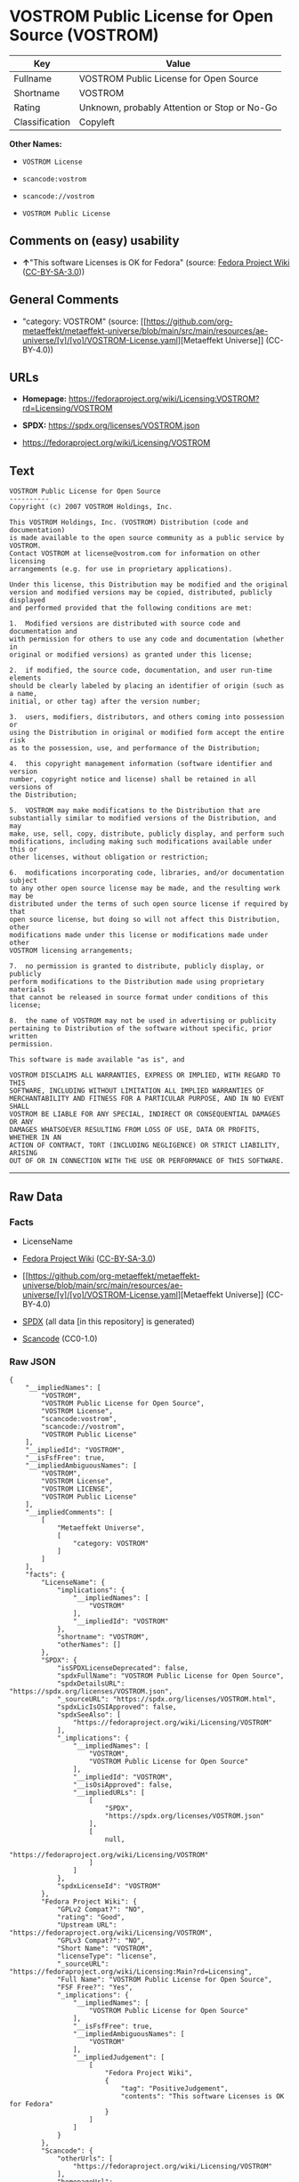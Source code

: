 * VOSTROM Public License for Open Source (VOSTROM)
| Key            | Value                                        |
|----------------+----------------------------------------------|
| Fullname       | VOSTROM Public License for Open Source       |
| Shortname      | VOSTROM                                      |
| Rating         | Unknown, probably Attention or Stop or No-Go |
| Classification | Copyleft                                     |

*Other Names:*

- =VOSTROM License=

- =scancode:vostrom=

- =scancode://vostrom=

- =VOSTROM Public License=

** Comments on (easy) usability

- *↑*"This software Licenses is OK for Fedora" (source:
  [[https://fedoraproject.org/wiki/Licensing:Main?rd=Licensing][Fedora
  Project Wiki]]
  ([[https://creativecommons.org/licenses/by-sa/3.0/legalcode][CC-BY-SA-3.0]]))

** General Comments

- "category: VOSTROM" (source:
  [[https://github.com/org-metaeffekt/metaeffekt-universe/blob/main/src/main/resources/ae-universe/[v]/[vo]/VOSTROM-License.yaml][Metaeffekt
  Universe]] (CC-BY-4.0))

** URLs

- *Homepage:*
  https://fedoraproject.org/wiki/Licensing:VOSTROM?rd=Licensing/VOSTROM

- *SPDX:* https://spdx.org/licenses/VOSTROM.json

- https://fedoraproject.org/wiki/Licensing/VOSTROM

** Text
#+begin_example
  VOSTROM Public License for Open Source
  ----------
  Copyright (c) 2007 VOSTROM Holdings, Inc.

  This VOSTROM Holdings, Inc. (VOSTROM) Distribution (code and documentation)
  is made available to the open source community as a public service by VOSTROM.
  Contact VOSTROM at license@vostrom.com for information on other licensing
  arrangements (e.g. for use in proprietary applications).

  Under this license, this Distribution may be modified and the original
  version and modified versions may be copied, distributed, publicly displayed
  and performed provided that the following conditions are met:

  1.  Modified versions are distributed with source code and documentation and
  with permission for others to use any code and documentation (whether in
  original or modified versions) as granted under this license;

  2.  if modified, the source code, documentation, and user run-time elements
  should be clearly labeled by placing an identifier of origin (such as a name,
  initial, or other tag) after the version number;

  3.  users, modifiers, distributors, and others coming into possession or
  using the Distribution in original or modified form accept the entire risk
  as to the possession, use, and performance of the Distribution;

  4.  this copyright management information (software identifier and version
  number, copyright notice and license) shall be retained in all versions of
  the Distribution;

  5.  VOSTROM may make modifications to the Distribution that are
  substantially similar to modified versions of the Distribution, and may
  make, use, sell, copy, distribute, publicly display, and perform such
  modifications, including making such modifications available under this or
  other licenses, without obligation or restriction;

  6.  modifications incorporating code, libraries, and/or documentation subject
  to any other open source license may be made, and the resulting work may be
  distributed under the terms of such open source license if required by that
  open source license, but doing so will not affect this Distribution, other
  modifications made under this license or modifications made under other
  VOSTROM licensing arrangements;

  7.  no permission is granted to distribute, publicly display, or publicly
  perform modifications to the Distribution made using proprietary materials
  that cannot be released in source format under conditions of this license;

  8.  the name of VOSTROM may not be used in advertising or publicity
  pertaining to Distribution of the software without specific, prior written
  permission.

  This software is made available "as is", and

  VOSTROM DISCLAIMS ALL WARRANTIES, EXPRESS OR IMPLIED, WITH REGARD TO THIS
  SOFTWARE, INCLUDING WITHOUT LIMITATION ALL IMPLIED WARRANTIES OF
  MERCHANTABILITY AND FITNESS FOR A PARTICULAR PURPOSE, AND IN NO EVENT SHALL
  VOSTROM BE LIABLE FOR ANY SPECIAL, INDIRECT OR CONSEQUENTIAL DAMAGES OR ANY
  DAMAGES WHATSOEVER RESULTING FROM LOSS OF USE, DATA OR PROFITS, WHETHER IN AN
  ACTION OF CONTRACT, TORT (INCLUDING NEGLIGENCE) OR STRICT LIABILITY, ARISING
  OUT OF OR IN CONNECTION WITH THE USE OR PERFORMANCE OF THIS SOFTWARE.
#+end_example

--------------

** Raw Data
*** Facts

- LicenseName

- [[https://fedoraproject.org/wiki/Licensing:Main?rd=Licensing][Fedora
  Project Wiki]]
  ([[https://creativecommons.org/licenses/by-sa/3.0/legalcode][CC-BY-SA-3.0]])

- [[https://github.com/org-metaeffekt/metaeffekt-universe/blob/main/src/main/resources/ae-universe/[v]/[vo]/VOSTROM-License.yaml][Metaeffekt
  Universe]] (CC-BY-4.0)

- [[https://spdx.org/licenses/VOSTROM.html][SPDX]] (all data [in this
  repository] is generated)

- [[https://github.com/nexB/scancode-toolkit/blob/develop/src/licensedcode/data/licenses/vostrom.yml][Scancode]]
  (CC0-1.0)

*** Raw JSON
#+begin_example
  {
      "__impliedNames": [
          "VOSTROM",
          "VOSTROM Public License for Open Source",
          "VOSTROM License",
          "scancode:vostrom",
          "scancode://vostrom",
          "VOSTROM Public License"
      ],
      "__impliedId": "VOSTROM",
      "__isFsfFree": true,
      "__impliedAmbiguousNames": [
          "VOSTROM",
          "VOSTROM License",
          "VOSTROM LICENSE",
          "VOSTROM Public License"
      ],
      "__impliedComments": [
          [
              "Metaeffekt Universe",
              [
                  "category: VOSTROM"
              ]
          ]
      ],
      "facts": {
          "LicenseName": {
              "implications": {
                  "__impliedNames": [
                      "VOSTROM"
                  ],
                  "__impliedId": "VOSTROM"
              },
              "shortname": "VOSTROM",
              "otherNames": []
          },
          "SPDX": {
              "isSPDXLicenseDeprecated": false,
              "spdxFullName": "VOSTROM Public License for Open Source",
              "spdxDetailsURL": "https://spdx.org/licenses/VOSTROM.json",
              "_sourceURL": "https://spdx.org/licenses/VOSTROM.html",
              "spdxLicIsOSIApproved": false,
              "spdxSeeAlso": [
                  "https://fedoraproject.org/wiki/Licensing/VOSTROM"
              ],
              "_implications": {
                  "__impliedNames": [
                      "VOSTROM",
                      "VOSTROM Public License for Open Source"
                  ],
                  "__impliedId": "VOSTROM",
                  "__isOsiApproved": false,
                  "__impliedURLs": [
                      [
                          "SPDX",
                          "https://spdx.org/licenses/VOSTROM.json"
                      ],
                      [
                          null,
                          "https://fedoraproject.org/wiki/Licensing/VOSTROM"
                      ]
                  ]
              },
              "spdxLicenseId": "VOSTROM"
          },
          "Fedora Project Wiki": {
              "GPLv2 Compat?": "NO",
              "rating": "Good",
              "Upstream URL": "https://fedoraproject.org/wiki/Licensing/VOSTROM",
              "GPLv3 Compat?": "NO",
              "Short Name": "VOSTROM",
              "licenseType": "license",
              "_sourceURL": "https://fedoraproject.org/wiki/Licensing:Main?rd=Licensing",
              "Full Name": "VOSTROM Public License for Open Source",
              "FSF Free?": "Yes",
              "_implications": {
                  "__impliedNames": [
                      "VOSTROM Public License for Open Source"
                  ],
                  "__isFsfFree": true,
                  "__impliedAmbiguousNames": [
                      "VOSTROM"
                  ],
                  "__impliedJudgement": [
                      [
                          "Fedora Project Wiki",
                          {
                              "tag": "PositiveJudgement",
                              "contents": "This software Licenses is OK for Fedora"
                          }
                      ]
                  ]
              }
          },
          "Scancode": {
              "otherUrls": [
                  "https://fedoraproject.org/wiki/Licensing/VOSTROM"
              ],
              "homepageUrl": "https://fedoraproject.org/wiki/Licensing:VOSTROM?rd=Licensing/VOSTROM",
              "shortName": "VOSTROM Public License",
              "textUrls": null,
              "text": "VOSTROM Public License for Open Source\n----------\nCopyright (c) 2007 VOSTROM Holdings, Inc.\n\nThis VOSTROM Holdings, Inc. (VOSTROM) Distribution (code and documentation)\nis made available to the open source community as a public service by VOSTROM.\nContact VOSTROM at license@vostrom.com for information on other licensing\narrangements (e.g. for use in proprietary applications).\n\nUnder this license, this Distribution may be modified and the original\nversion and modified versions may be copied, distributed, publicly displayed\nand performed provided that the following conditions are met:\n\n1.  Modified versions are distributed with source code and documentation and\nwith permission for others to use any code and documentation (whether in\noriginal or modified versions) as granted under this license;\n\n2.  if modified, the source code, documentation, and user run-time elements\nshould be clearly labeled by placing an identifier of origin (such as a name,\ninitial, or other tag) after the version number;\n\n3.  users, modifiers, distributors, and others coming into possession or\nusing the Distribution in original or modified form accept the entire risk\nas to the possession, use, and performance of the Distribution;\n\n4.  this copyright management information (software identifier and version\nnumber, copyright notice and license) shall be retained in all versions of\nthe Distribution;\n\n5.  VOSTROM may make modifications to the Distribution that are\nsubstantially similar to modified versions of the Distribution, and may\nmake, use, sell, copy, distribute, publicly display, and perform such\nmodifications, including making such modifications available under this or\nother licenses, without obligation or restriction;\n\n6.  modifications incorporating code, libraries, and/or documentation subject\nto any other open source license may be made, and the resulting work may be\ndistributed under the terms of such open source license if required by that\nopen source license, but doing so will not affect this Distribution, other\nmodifications made under this license or modifications made under other\nVOSTROM licensing arrangements;\n\n7.  no permission is granted to distribute, publicly display, or publicly\nperform modifications to the Distribution made using proprietary materials\nthat cannot be released in source format under conditions of this license;\n\n8.  the name of VOSTROM may not be used in advertising or publicity\npertaining to Distribution of the software without specific, prior written\npermission.\n\nThis software is made available \"as is\", and\n\nVOSTROM DISCLAIMS ALL WARRANTIES, EXPRESS OR IMPLIED, WITH REGARD TO THIS\nSOFTWARE, INCLUDING WITHOUT LIMITATION ALL IMPLIED WARRANTIES OF\nMERCHANTABILITY AND FITNESS FOR A PARTICULAR PURPOSE, AND IN NO EVENT SHALL\nVOSTROM BE LIABLE FOR ANY SPECIAL, INDIRECT OR CONSEQUENTIAL DAMAGES OR ANY\nDAMAGES WHATSOEVER RESULTING FROM LOSS OF USE, DATA OR PROFITS, WHETHER IN AN\nACTION OF CONTRACT, TORT (INCLUDING NEGLIGENCE) OR STRICT LIABILITY, ARISING\nOUT OF OR IN CONNECTION WITH THE USE OR PERFORMANCE OF THIS SOFTWARE.",
              "category": "Copyleft",
              "osiUrl": null,
              "owner": "VOSTROM",
              "_sourceURL": "https://github.com/nexB/scancode-toolkit/blob/develop/src/licensedcode/data/licenses/vostrom.yml",
              "key": "vostrom",
              "name": "VOSTROM Public License for Open Source",
              "spdxId": "VOSTROM",
              "notes": null,
              "_implications": {
                  "__impliedNames": [
                      "scancode://vostrom",
                      "VOSTROM Public License",
                      "VOSTROM"
                  ],
                  "__impliedId": "VOSTROM",
                  "__impliedCopyleft": [
                      [
                          "Scancode",
                          "Copyleft"
                      ]
                  ],
                  "__calculatedCopyleft": "Copyleft",
                  "__impliedText": "VOSTROM Public License for Open Source\n----------\nCopyright (c) 2007 VOSTROM Holdings, Inc.\n\nThis VOSTROM Holdings, Inc. (VOSTROM) Distribution (code and documentation)\nis made available to the open source community as a public service by VOSTROM.\nContact VOSTROM at license@vostrom.com for information on other licensing\narrangements (e.g. for use in proprietary applications).\n\nUnder this license, this Distribution may be modified and the original\nversion and modified versions may be copied, distributed, publicly displayed\nand performed provided that the following conditions are met:\n\n1.  Modified versions are distributed with source code and documentation and\nwith permission for others to use any code and documentation (whether in\noriginal or modified versions) as granted under this license;\n\n2.  if modified, the source code, documentation, and user run-time elements\nshould be clearly labeled by placing an identifier of origin (such as a name,\ninitial, or other tag) after the version number;\n\n3.  users, modifiers, distributors, and others coming into possession or\nusing the Distribution in original or modified form accept the entire risk\nas to the possession, use, and performance of the Distribution;\n\n4.  this copyright management information (software identifier and version\nnumber, copyright notice and license) shall be retained in all versions of\nthe Distribution;\n\n5.  VOSTROM may make modifications to the Distribution that are\nsubstantially similar to modified versions of the Distribution, and may\nmake, use, sell, copy, distribute, publicly display, and perform such\nmodifications, including making such modifications available under this or\nother licenses, without obligation or restriction;\n\n6.  modifications incorporating code, libraries, and/or documentation subject\nto any other open source license may be made, and the resulting work may be\ndistributed under the terms of such open source license if required by that\nopen source license, but doing so will not affect this Distribution, other\nmodifications made under this license or modifications made under other\nVOSTROM licensing arrangements;\n\n7.  no permission is granted to distribute, publicly display, or publicly\nperform modifications to the Distribution made using proprietary materials\nthat cannot be released in source format under conditions of this license;\n\n8.  the name of VOSTROM may not be used in advertising or publicity\npertaining to Distribution of the software without specific, prior written\npermission.\n\nThis software is made available \"as is\", and\n\nVOSTROM DISCLAIMS ALL WARRANTIES, EXPRESS OR IMPLIED, WITH REGARD TO THIS\nSOFTWARE, INCLUDING WITHOUT LIMITATION ALL IMPLIED WARRANTIES OF\nMERCHANTABILITY AND FITNESS FOR A PARTICULAR PURPOSE, AND IN NO EVENT SHALL\nVOSTROM BE LIABLE FOR ANY SPECIAL, INDIRECT OR CONSEQUENTIAL DAMAGES OR ANY\nDAMAGES WHATSOEVER RESULTING FROM LOSS OF USE, DATA OR PROFITS, WHETHER IN AN\nACTION OF CONTRACT, TORT (INCLUDING NEGLIGENCE) OR STRICT LIABILITY, ARISING\nOUT OF OR IN CONNECTION WITH THE USE OR PERFORMANCE OF THIS SOFTWARE.",
                  "__impliedURLs": [
                      [
                          "Homepage",
                          "https://fedoraproject.org/wiki/Licensing:VOSTROM?rd=Licensing/VOSTROM"
                      ],
                      [
                          null,
                          "https://fedoraproject.org/wiki/Licensing/VOSTROM"
                      ]
                  ]
              }
          },
          "Metaeffekt Universe": {
              "spdxIdentifier": "VOSTROM",
              "shortName": null,
              "category": "VOSTROM",
              "alternativeNames": [
                  "VOSTROM License",
                  "VOSTROM LICENSE",
                  "VOSTROM Public License"
              ],
              "_sourceURL": "https://github.com/org-metaeffekt/metaeffekt-universe/blob/main/src/main/resources/ae-universe/[v]/[vo]/VOSTROM-License.yaml",
              "otherIds": [
                  "scancode:vostrom"
              ],
              "canonicalName": "VOSTROM License",
              "_implications": {
                  "__impliedNames": [
                      "VOSTROM License",
                      "VOSTROM",
                      "scancode:vostrom"
                  ],
                  "__impliedId": "VOSTROM",
                  "__impliedAmbiguousNames": [
                      "VOSTROM License",
                      "VOSTROM LICENSE",
                      "VOSTROM Public License"
                  ],
                  "__impliedComments": [
                      [
                          "Metaeffekt Universe",
                          [
                              "category: VOSTROM"
                          ]
                      ]
                  ]
              }
          }
      },
      "__impliedJudgement": [
          [
              "Fedora Project Wiki",
              {
                  "tag": "PositiveJudgement",
                  "contents": "This software Licenses is OK for Fedora"
              }
          ]
      ],
      "__impliedCopyleft": [
          [
              "Scancode",
              "Copyleft"
          ]
      ],
      "__calculatedCopyleft": "Copyleft",
      "__isOsiApproved": false,
      "__impliedText": "VOSTROM Public License for Open Source\n----------\nCopyright (c) 2007 VOSTROM Holdings, Inc.\n\nThis VOSTROM Holdings, Inc. (VOSTROM) Distribution (code and documentation)\nis made available to the open source community as a public service by VOSTROM.\nContact VOSTROM at license@vostrom.com for information on other licensing\narrangements (e.g. for use in proprietary applications).\n\nUnder this license, this Distribution may be modified and the original\nversion and modified versions may be copied, distributed, publicly displayed\nand performed provided that the following conditions are met:\n\n1.  Modified versions are distributed with source code and documentation and\nwith permission for others to use any code and documentation (whether in\noriginal or modified versions) as granted under this license;\n\n2.  if modified, the source code, documentation, and user run-time elements\nshould be clearly labeled by placing an identifier of origin (such as a name,\ninitial, or other tag) after the version number;\n\n3.  users, modifiers, distributors, and others coming into possession or\nusing the Distribution in original or modified form accept the entire risk\nas to the possession, use, and performance of the Distribution;\n\n4.  this copyright management information (software identifier and version\nnumber, copyright notice and license) shall be retained in all versions of\nthe Distribution;\n\n5.  VOSTROM may make modifications to the Distribution that are\nsubstantially similar to modified versions of the Distribution, and may\nmake, use, sell, copy, distribute, publicly display, and perform such\nmodifications, including making such modifications available under this or\nother licenses, without obligation or restriction;\n\n6.  modifications incorporating code, libraries, and/or documentation subject\nto any other open source license may be made, and the resulting work may be\ndistributed under the terms of such open source license if required by that\nopen source license, but doing so will not affect this Distribution, other\nmodifications made under this license or modifications made under other\nVOSTROM licensing arrangements;\n\n7.  no permission is granted to distribute, publicly display, or publicly\nperform modifications to the Distribution made using proprietary materials\nthat cannot be released in source format under conditions of this license;\n\n8.  the name of VOSTROM may not be used in advertising or publicity\npertaining to Distribution of the software without specific, prior written\npermission.\n\nThis software is made available \"as is\", and\n\nVOSTROM DISCLAIMS ALL WARRANTIES, EXPRESS OR IMPLIED, WITH REGARD TO THIS\nSOFTWARE, INCLUDING WITHOUT LIMITATION ALL IMPLIED WARRANTIES OF\nMERCHANTABILITY AND FITNESS FOR A PARTICULAR PURPOSE, AND IN NO EVENT SHALL\nVOSTROM BE LIABLE FOR ANY SPECIAL, INDIRECT OR CONSEQUENTIAL DAMAGES OR ANY\nDAMAGES WHATSOEVER RESULTING FROM LOSS OF USE, DATA OR PROFITS, WHETHER IN AN\nACTION OF CONTRACT, TORT (INCLUDING NEGLIGENCE) OR STRICT LIABILITY, ARISING\nOUT OF OR IN CONNECTION WITH THE USE OR PERFORMANCE OF THIS SOFTWARE.",
      "__impliedURLs": [
          [
              "SPDX",
              "https://spdx.org/licenses/VOSTROM.json"
          ],
          [
              null,
              "https://fedoraproject.org/wiki/Licensing/VOSTROM"
          ],
          [
              "Homepage",
              "https://fedoraproject.org/wiki/Licensing:VOSTROM?rd=Licensing/VOSTROM"
          ]
      ]
  }
#+end_example

*** Dot Cluster Graph
[[../dot/VOSTROM.svg]]
